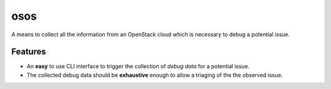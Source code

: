 ====
osos
====

A means to collect all the information from an OpenStack cloud which is
necessary to debug a potential issue.

.. image:: https://drone.io/github.com/markuszoeller/osos/status.png
   :target: https://drone.io/github.com/markuszoeller/osos/latest

..
    Please feel here a long description which must be at least 3 lines wrapped on
    80 cols, so that distribution package maintainers can use it in their packages.
    Note that this is a hard requirement.
    
    * Free software: Apache license
    * Documentation: http://docs.openstack.org/developer/osos
    * Source: http://git.openstack.org/cgit/openstack/osos
    * Bugs: http://bugs.launchpad.net/osos

Features
--------

* An **easy** to use CLI interface to trigger the collection of *debug data*
  for a potential issue.
* The collected debug data should be **exhaustive** enough to allow a triaging
  of the the observed issue.
